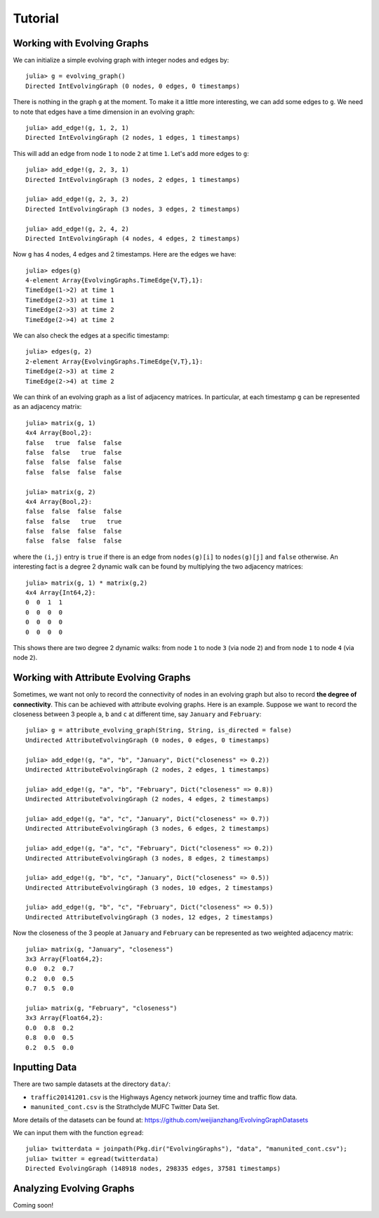 Tutorial
========

Working with Evolving Graphs
----------------------------

We can initialize a simple evolving graph with integer nodes and edges by::

  julia> g = evolving_graph()
  Directed IntEvolvingGraph (0 nodes, 0 edges, 0 timestamps)

There is nothing in the graph ``g`` at the moment. To make it a little 
more interesting, we can add some edges to ``g``. We need to note that
edges have a time dimension in an evolving graph::

  julia> add_edge!(g, 1, 2, 1) 
  Directed IntEvolvingGraph (2 nodes, 1 edges, 1 timestamps)

This will add an edge from node ``1`` to node ``2`` at time ``1``. 
Let's add more edges to ``g``::

  julia> add_edge!(g, 2, 3, 1)
  Directed IntEvolvingGraph (3 nodes, 2 edges, 1 timestamps)

  julia> add_edge!(g, 2, 3, 2)
  Directed IntEvolvingGraph (3 nodes, 3 edges, 2 timestamps)

  julia> add_edge!(g, 2, 4, 2)
  Directed IntEvolvingGraph (4 nodes, 4 edges, 2 timestamps)

Now ``g`` has 4 nodes, 4 edges and 2 timestamps. Here are the edges we have::

  julia> edges(g)
  4-element Array{EvolvingGraphs.TimeEdge{V,T},1}:
  TimeEdge(1->2) at time 1
  TimeEdge(2->3) at time 1
  TimeEdge(2->3) at time 2
  TimeEdge(2->4) at time 2

We can also check the edges at a specific timestamp::

  julia> edges(g, 2)
  2-element Array{EvolvingGraphs.TimeEdge{V,T},1}:
  TimeEdge(2->3) at time 2
  TimeEdge(2->4) at time 2

We can think of an evolving graph as a list of adjacency matrices. 
In particular, at each timestamp ``g`` can be represented as an adjacency 
matrix::

  julia> matrix(g, 1)
  4x4 Array{Bool,2}:
  false   true  false  false
  false  false   true  false
  false  false  false  false
  false  false  false  false

  julia> matrix(g, 2)
  4x4 Array{Bool,2}:
  false  false  false  false
  false  false   true   true
  false  false  false  false
  false  false  false  false

where the ``(i,j)`` entry is ``true`` if there is an edge from
``nodes(g)[i]`` to ``nodes(g)[j]`` and ``false`` otherwise.  An
interesting fact is a degree 2 dynamic walk can be found by multiplying 
the two adjacency matrices::

  julia> matrix(g, 1) * matrix(g,2)
  4x4 Array{Int64,2}:
  0  0  1  1
  0  0  0  0
  0  0  0  0
  0  0  0  0

This shows there are two degree 2 dynamic walks: from node ``1`` to node ``3`` 
(via node ``2``) and from node ``1`` to node ``4`` (via node ``2``). 
   
Working with Attribute Evolving Graphs
--------------------------------------

Sometimes, we want not only to record the connectivity of nodes in an 
evolving graph but also to record **the degree of connectivity**. This can be 
achieved with attribute evolving graphs. Here is an example. Suppose 
we want to record the closeness between 3 people ``a``, ``b`` and ``c``
at different time, say ``January`` and ``February``::
    
  julia> g = attribute_evolving_graph(String, String, is_directed = false)
  Undirected AttributeEvolvingGraph (0 nodes, 0 edges, 0 timestamps)

  julia> add_edge!(g, "a", "b", "January", Dict("closeness" => 0.2))
  Undirected AttributeEvolvingGraph (2 nodes, 2 edges, 1 timestamps)

  julia> add_edge!(g, "a", "b", "February", Dict("closeness" => 0.8))
  Undirected AttributeEvolvingGraph (2 nodes, 4 edges, 2 timestamps)

  julia> add_edge!(g, "a", "c", "January", Dict("closeness" => 0.7))
  Undirected AttributeEvolvingGraph (3 nodes, 6 edges, 2 timestamps)

  julia> add_edge!(g, "a", "c", "February", Dict("closeness" => 0.2))
  Undirected AttributeEvolvingGraph (3 nodes, 8 edges, 2 timestamps)

  julia> add_edge!(g, "b", "c", "January", Dict("closeness" => 0.5))
  Undirected AttributeEvolvingGraph (3 nodes, 10 edges, 2 timestamps)

  julia> add_edge!(g, "b", "c", "February", Dict("closeness" => 0.5))
  Undirected AttributeEvolvingGraph (3 nodes, 12 edges, 2 timestamps)

Now the closeness of the 3 people at ``January`` and ``February`` can 
be represented as two weighted adjacency matrix::

  julia> matrix(g, "January", "closeness")
  3x3 Array{Float64,2}:
  0.0  0.2  0.7
  0.2  0.0  0.5
  0.7  0.5  0.0

  julia> matrix(g, "February", "closeness")
  3x3 Array{Float64,2}:
  0.0  0.8  0.2
  0.8  0.0  0.5
  0.2  0.5  0.0


Inputting Data 
--------------

There are two sample datasets at the directory ``data/``: 

* ``traffic20141201.csv`` is the Highways Agency network
  journey time and traffic flow data. 

* ``manunited_cont.csv`` is the Strathclyde MUFC Twitter Data Set.

More details of the datasets can be found at: https://github.com/weijianzhang/EvolvingGraphDatasets

We can input them with the function ``egread``::

  julia> twitterdata = joinpath(Pkg.dir("EvolvingGraphs"), "data", "manunited_cont.csv");
  julia> twitter = egread(twitterdata)
  Directed EvolvingGraph (148918 nodes, 298335 edges, 37581 timestamps)


Analyzing Evolving Graphs
-------------------------

Coming soon!

